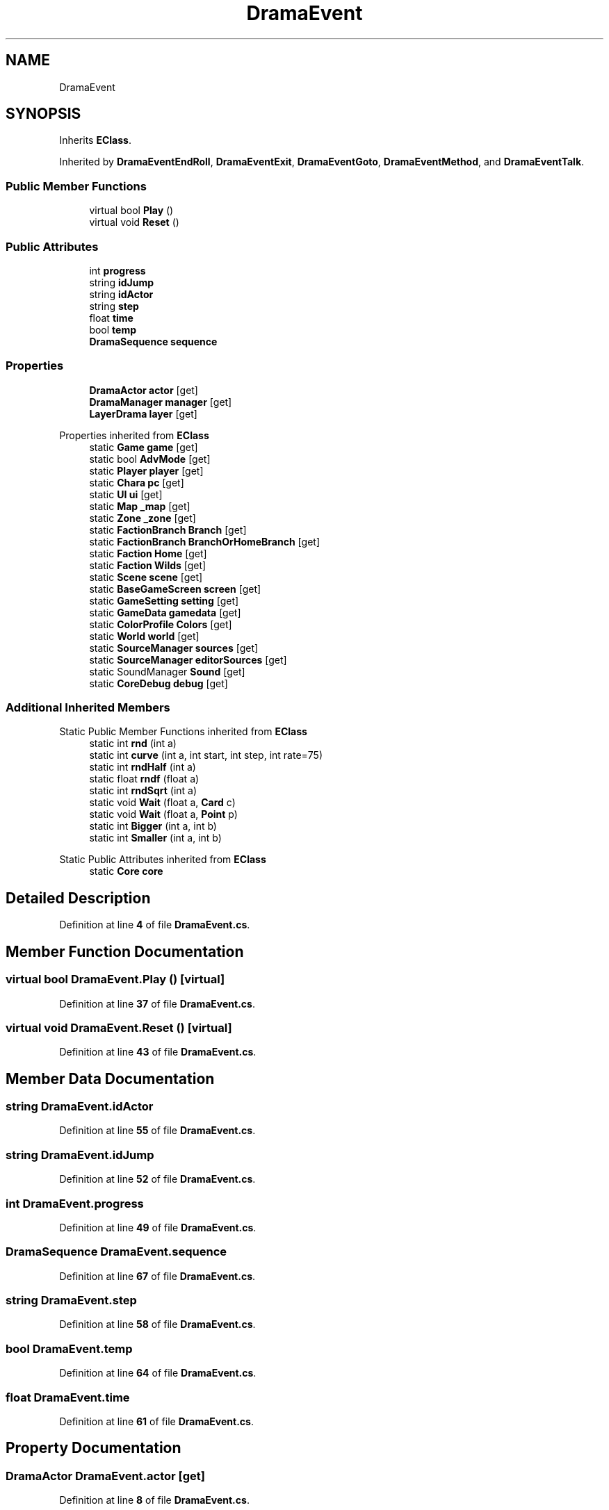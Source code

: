 .TH "DramaEvent" 3 "Elin Modding Docs Doc" \" -*- nroff -*-
.ad l
.nh
.SH NAME
DramaEvent
.SH SYNOPSIS
.br
.PP
.PP
Inherits \fBEClass\fP\&.
.PP
Inherited by \fBDramaEventEndRoll\fP, \fBDramaEventExit\fP, \fBDramaEventGoto\fP, \fBDramaEventMethod\fP, and \fBDramaEventTalk\fP\&.
.SS "Public Member Functions"

.in +1c
.ti -1c
.RI "virtual bool \fBPlay\fP ()"
.br
.ti -1c
.RI "virtual void \fBReset\fP ()"
.br
.in -1c
.SS "Public Attributes"

.in +1c
.ti -1c
.RI "int \fBprogress\fP"
.br
.ti -1c
.RI "string \fBidJump\fP"
.br
.ti -1c
.RI "string \fBidActor\fP"
.br
.ti -1c
.RI "string \fBstep\fP"
.br
.ti -1c
.RI "float \fBtime\fP"
.br
.ti -1c
.RI "bool \fBtemp\fP"
.br
.ti -1c
.RI "\fBDramaSequence\fP \fBsequence\fP"
.br
.in -1c
.SS "Properties"

.in +1c
.ti -1c
.RI "\fBDramaActor\fP \fBactor\fP\fR [get]\fP"
.br
.ti -1c
.RI "\fBDramaManager\fP \fBmanager\fP\fR [get]\fP"
.br
.ti -1c
.RI "\fBLayerDrama\fP \fBlayer\fP\fR [get]\fP"
.br
.in -1c

Properties inherited from \fBEClass\fP
.in +1c
.ti -1c
.RI "static \fBGame\fP \fBgame\fP\fR [get]\fP"
.br
.ti -1c
.RI "static bool \fBAdvMode\fP\fR [get]\fP"
.br
.ti -1c
.RI "static \fBPlayer\fP \fBplayer\fP\fR [get]\fP"
.br
.ti -1c
.RI "static \fBChara\fP \fBpc\fP\fR [get]\fP"
.br
.ti -1c
.RI "static \fBUI\fP \fBui\fP\fR [get]\fP"
.br
.ti -1c
.RI "static \fBMap\fP \fB_map\fP\fR [get]\fP"
.br
.ti -1c
.RI "static \fBZone\fP \fB_zone\fP\fR [get]\fP"
.br
.ti -1c
.RI "static \fBFactionBranch\fP \fBBranch\fP\fR [get]\fP"
.br
.ti -1c
.RI "static \fBFactionBranch\fP \fBBranchOrHomeBranch\fP\fR [get]\fP"
.br
.ti -1c
.RI "static \fBFaction\fP \fBHome\fP\fR [get]\fP"
.br
.ti -1c
.RI "static \fBFaction\fP \fBWilds\fP\fR [get]\fP"
.br
.ti -1c
.RI "static \fBScene\fP \fBscene\fP\fR [get]\fP"
.br
.ti -1c
.RI "static \fBBaseGameScreen\fP \fBscreen\fP\fR [get]\fP"
.br
.ti -1c
.RI "static \fBGameSetting\fP \fBsetting\fP\fR [get]\fP"
.br
.ti -1c
.RI "static \fBGameData\fP \fBgamedata\fP\fR [get]\fP"
.br
.ti -1c
.RI "static \fBColorProfile\fP \fBColors\fP\fR [get]\fP"
.br
.ti -1c
.RI "static \fBWorld\fP \fBworld\fP\fR [get]\fP"
.br
.ti -1c
.RI "static \fBSourceManager\fP \fBsources\fP\fR [get]\fP"
.br
.ti -1c
.RI "static \fBSourceManager\fP \fBeditorSources\fP\fR [get]\fP"
.br
.ti -1c
.RI "static SoundManager \fBSound\fP\fR [get]\fP"
.br
.ti -1c
.RI "static \fBCoreDebug\fP \fBdebug\fP\fR [get]\fP"
.br
.in -1c
.SS "Additional Inherited Members"


Static Public Member Functions inherited from \fBEClass\fP
.in +1c
.ti -1c
.RI "static int \fBrnd\fP (int a)"
.br
.ti -1c
.RI "static int \fBcurve\fP (int a, int start, int step, int rate=75)"
.br
.ti -1c
.RI "static int \fBrndHalf\fP (int a)"
.br
.ti -1c
.RI "static float \fBrndf\fP (float a)"
.br
.ti -1c
.RI "static int \fBrndSqrt\fP (int a)"
.br
.ti -1c
.RI "static void \fBWait\fP (float a, \fBCard\fP c)"
.br
.ti -1c
.RI "static void \fBWait\fP (float a, \fBPoint\fP p)"
.br
.ti -1c
.RI "static int \fBBigger\fP (int a, int b)"
.br
.ti -1c
.RI "static int \fBSmaller\fP (int a, int b)"
.br
.in -1c

Static Public Attributes inherited from \fBEClass\fP
.in +1c
.ti -1c
.RI "static \fBCore\fP \fBcore\fP"
.br
.in -1c
.SH "Detailed Description"
.PP 
Definition at line \fB4\fP of file \fBDramaEvent\&.cs\fP\&.
.SH "Member Function Documentation"
.PP 
.SS "virtual bool DramaEvent\&.Play ()\fR [virtual]\fP"

.PP
Definition at line \fB37\fP of file \fBDramaEvent\&.cs\fP\&.
.SS "virtual void DramaEvent\&.Reset ()\fR [virtual]\fP"

.PP
Definition at line \fB43\fP of file \fBDramaEvent\&.cs\fP\&.
.SH "Member Data Documentation"
.PP 
.SS "string DramaEvent\&.idActor"

.PP
Definition at line \fB55\fP of file \fBDramaEvent\&.cs\fP\&.
.SS "string DramaEvent\&.idJump"

.PP
Definition at line \fB52\fP of file \fBDramaEvent\&.cs\fP\&.
.SS "int DramaEvent\&.progress"

.PP
Definition at line \fB49\fP of file \fBDramaEvent\&.cs\fP\&.
.SS "\fBDramaSequence\fP DramaEvent\&.sequence"

.PP
Definition at line \fB67\fP of file \fBDramaEvent\&.cs\fP\&.
.SS "string DramaEvent\&.step"

.PP
Definition at line \fB58\fP of file \fBDramaEvent\&.cs\fP\&.
.SS "bool DramaEvent\&.temp"

.PP
Definition at line \fB64\fP of file \fBDramaEvent\&.cs\fP\&.
.SS "float DramaEvent\&.time"

.PP
Definition at line \fB61\fP of file \fBDramaEvent\&.cs\fP\&.
.SH "Property Documentation"
.PP 
.SS "\fBDramaActor\fP DramaEvent\&.actor\fR [get]\fP"

.PP
Definition at line \fB8\fP of file \fBDramaEvent\&.cs\fP\&.
.SS "\fBLayerDrama\fP DramaEvent\&.layer\fR [get]\fP"

.PP
Definition at line \fB28\fP of file \fBDramaEvent\&.cs\fP\&.
.SS "\fBDramaManager\fP DramaEvent\&.manager\fR [get]\fP"

.PP
Definition at line \fB18\fP of file \fBDramaEvent\&.cs\fP\&.

.SH "Author"
.PP 
Generated automatically by Doxygen for Elin Modding Docs Doc from the source code\&.
